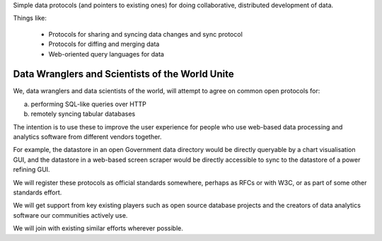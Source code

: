 Simple data protocols (and pointers to existing ones) for doing collaborative,
distributed development of data.

Things like:

  * Protocols for sharing and syncing data changes and sync protocol
  * Protocols for diffing and merging data
  * Web-oriented query languages for data


Data Wranglers and Scientists of the World Unite
================================================

We, data wranglers and data scientists of the world, will attempt to agree on
common open protocols for:

a) performing SQL-like queries over HTTP
b) remotely syncing tabular databases

The intention is to use these to improve the user experience for people who use
web-based data processing and analytics software from different vendors
together.

For example, the datastore in an open Government data directory would be
directly queryable by a chart visualisation GUI, and the datastore in a
web-based screen scraper would be directly accessible to sync to the datastore
of a power refining GUI.

We will register these protocols as official standards somewhere, perhaps as
RFCs or with W3C, or as part of some other standards effort.

We will get support from key existing players such as open source database
projects and the creators of data analytics software our communities actively
use.

We will join with existing similar efforts wherever possible.


